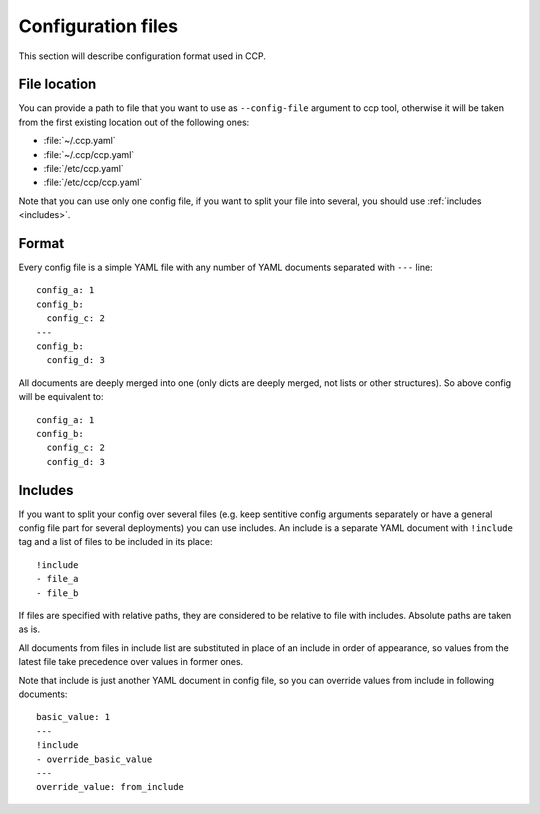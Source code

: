 .. _config:

===================
Configuration files
===================

This section will describe configuration format used in CCP.

File location
=============

You can provide a path to file that you want to use as ``--config-file``
argument to ccp tool, otherwise it will be taken from the first existing
location out of the following ones:

* :file:`~/.ccp.yaml`
* :file:`~/.ccp/ccp.yaml`
* :file:`/etc/ccp.yaml`
* :file:`/etc/ccp/ccp.yaml`

Note that you can use only one config file, if you want to split your file into
several, you should use :ref:`includes <includes>`.

Format
======

Every config file is a simple YAML file with any number of YAML documents
separated with ``---`` line::

  config_a: 1
  config_b:
    config_c: 2
  ---
  config_b:
    config_d: 3

All documents are deeply merged into one (only dicts are deeply merged, not
lists or other structures). So above config will be equivalent to::

  config_a: 1
  config_b:
    config_c: 2
    config_d: 3

.. _includes:

Includes
========

If you want to split your config over several files (e.g. keep sentitive config
arguments separately or have a general config file part for several
deployments) you can use includes. An include is a separate YAML document with
``!include`` tag and a list of files to be included in its place::

  !include
  - file_a
  - file_b

If files are specified with relative paths, they are considered to be relative
to file with includes. Absolute paths are taken as is.

All documents from files in include list are substituted in place of an include
in order of appearance, so values from the latest file take precedence over
values in former ones.

Note that include is just another YAML document in config file, so you can
override values from include in following documents::

  basic_value: 1
  ---
  !include
  - override_basic_value
  ---
  override_value: from_include

